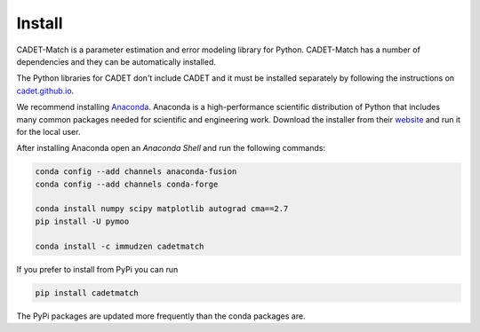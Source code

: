.. _install:

Install
-------

CADET-Match is a parameter estimation and error modeling library for Python. CADET-Match has a number of
dependencies and they can be automatically installed. 

The Python libraries for CADET don't include CADET and it must be installed separately by following the
instructions on `cadet.github.io <https://cadet.github.io/getting_started/installation.html>`_.

We recommend installing `Anaconda <https://www.anaconda.com/>`_.
Anaconda is a high-performance scientific distribution of Python that includes many common packages needed for scientific and engineering work.
Download the installer from their `website <https://www.anaconda.com/>`_ and run it for the local user.

After installing Anaconda open an `Anaconda Shell` and run the following commands:

.. code-block:: bash

    conda config --add channels anaconda-fusion
    conda config --add channels conda-forge

    conda install numpy scipy matplotlib autograd cma==2.7
    pip install -U pymoo

    conda install -c immudzen cadetmatch


If you prefer to install from PyPi you can run

.. code-block:: bash

   pip install cadetmatch

The PyPi packages are updated more frequently than the conda packages are.
